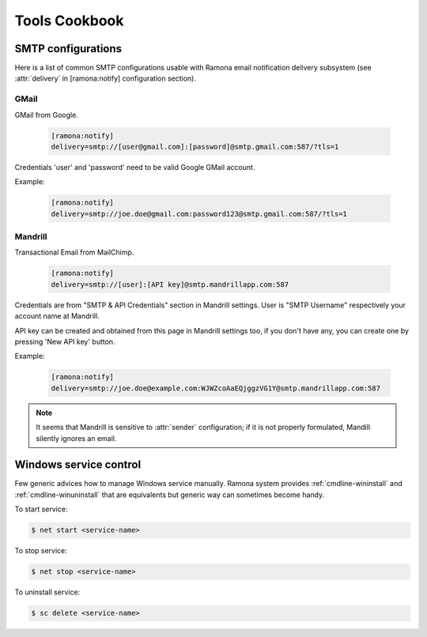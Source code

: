 Tools Cookbook
==============

.. [TODO]: Example of init.d script (and modern alternatives like init) for ramona-based app

.. [TODO]: Using Ramona to execute unit tests


.. _smtp-configs:

SMTP configurations
-------------------

Here is a list of common SMTP configurations usable with Ramona email notification delivery subsystem (see :attr:`delivery` in [ramona:notify] configuration section).


GMail
`````
GMail from Google.

  .. code-block:: ini

    [ramona:notify]
    delivery=smtp://[user@gmail.com]:[password]@smtp.gmail.com:587/?tls=1

Credentials 'user' and 'password' need to be valid Google GMail account.

Example:

  .. code-block:: ini

    [ramona:notify]
    delivery=smtp://joe.doe@gmail.com:password123@smtp.gmail.com:587/?tls=1


Mandrill
````````
Transactional Email from MailChimp.

  .. code-block:: ini

    [ramona:notify]
    delivery=smtp://[user]:[API key]@smtp.mandrillapp.com:587


Credentials are from "SMTP & API Credentials" section in Mandrill settings.
User is "SMTP Username" respectively your account name at Mandrill.

API key can be created and obtained from this page in Mandrill settings too, if you don't have any, you can create one by pressing 'New API key' button. 

Example:

  .. code-block:: ini

    [ramona:notify]
    delivery=smtp://joe.doe@example.com:WJWZcoAaEQjggzVG1Y@smtp.mandrillapp.com:587

.. note:: 

  It seems that Mandrill is sensitive to :attr:`sender` configuration; if it is not properly formulated, Mandill silently ignores an email.


Windows service control
-----------------------

Few generic advices how to manage Windows service manually.
Ramona system provides :ref:`cmdline-wininstall` and :ref:`cmdline-winuninstall` that are equivalents but generic way can sometimes become handy.

To start service:

.. code-block:: bash

  $ net start <service-name>


To stop service:

.. code-block:: bash

  $ net stop <service-name>


To uninstall service:

.. code-block:: bash

  $ sc delete <service-name>
